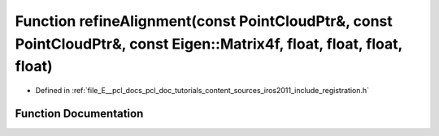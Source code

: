.. _exhale_function_doc_2tutorials_2content_2sources_2iros2011_2include_2registration_8h_1a42169fd3b14ae44feb76a75951b2dfad:

Function refineAlignment(const PointCloudPtr&, const PointCloudPtr&, const Eigen::Matrix4f, float, float, float, float)
=======================================================================================================================

- Defined in :ref:`file_E__pcl_docs_pcl_doc_tutorials_content_sources_iros2011_include_registration.h`


Function Documentation
----------------------


.. doxygenfunction:: refineAlignment(const PointCloudPtr&, const PointCloudPtr&, const Eigen::Matrix4f, float, float, float, float)
